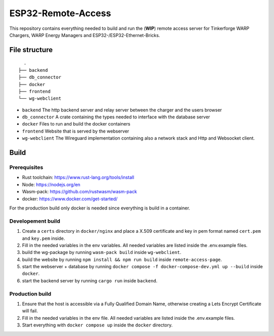 ESP32-Remote-Access
===================

This repository contains everything needed to build and run the (**WIP**) remote access server for Tinkerforge WARP Chargers, WARP Energy Managers and ESP32-/ESP32-Ethernet-Bricks.

File structure
--------------

::

    .
  ├── backend
  ├── db_connector
  ├── docker
  ├── frontend
  └── wg-webclient


- ``backend`` The http backend server and relay server between the charger and the users browser
- ``db_connector`` A crate containing the types needed to interface with the database server
- ``docker`` Files to run and build the docker containers
- ``frontend`` Website that is served by the webserver
- ``wg-webclient`` The Wireguard implementation containing also a network stack and Http and Websocket client.

Build
-----

Prerequisites
~~~~~~~~~~~~~

- Rust toolchain: https://www.rust-lang.org/tools/install
- Node: https://nodejs.org/en
- Wasm-pack: https://github.com/rustwasm/wasm-pack
- docker: https://www.docker.com/get-started/

For the production build only docker is needed since everything is build in a container.

Developement build
~~~~~~~~~~~~~~~~~~

1. Create a ``certs`` directory in ``docker/nginx`` and place a X.509 certificate and key in pem format named ``cert.pem`` and ``key.pem`` inside.
2. Fill in the needed variables in the env variables. All needed variables are listed inside the .env.example files.
3. build the wg-package by running ``wasm-pack build`` inside ``wg-webclient``.
4. build the website by running ``npm install && npm run build`` inside ``remote-access-page``.
5. start the webserver + database by running ``docker compose -f docker-compose-dev.yml up --build`` inside ``docker``.
6. start the backend server by running ``cargo run`` inside ``backend``.

Production build
~~~~~~~~~~~~~~~~

1. Ensure that the host is accessible via a Fully Qualified Domain Name, otherwise creating a Lets Encrypt Certificate will fail.
2. Fill in the needed variables in the env file. All needed variables are listed inside the .env.example files.
3. Start everything with ``docker compose up`` inside the ``docker`` directory.
